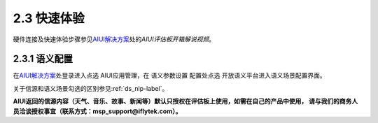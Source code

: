 2.3 快速体验
-------------

硬件连接及快速体验步骤参见\ `AIUI解决方案 <http://www.xfyun.cn/aiui/index>`_\ 处的\ *AIUI评估板开箱解说视频*\ 。

2.3.1 语义配置
^^^^^^^^^^^^^^

在\ `AIUI解决方案 <http://www.xfyun.cn/aiui/index>`_\ 处登录进入点选 AIUI应用管理，在 语义参数设置 配置处点选 
开放语义平台进入语义场景配置界面。

关于信源和语义场景勾选的区别参见\ :ref:`ds_nlp-label`\ 。

**AIUI返回的信源内容（天气、音乐、故事、新闻等）默认只授权在评估板上使用，如需在自己的产品中使用，
请与我们的商务人员洽谈授权事宜（联系方式：msp_support@iflytek.com）。**